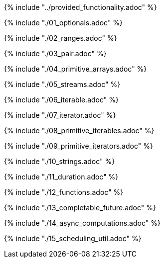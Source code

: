 ////
Copyright (c) 2017 Max Bureck (Fraunhofer FOKUS) and others.
All rights reserved. This program and the accompanying materials
are made available under the terms of the Eclipse Public License v2.0
which accompanies this distribution, and is available at
http://www.eclipse.org/legal/epl-v20.html

Contributors:
    Max Bureck (Fraunhofer FOKUS) - initial text
////

{% include "../provided_functionality.adoc" %}

toc::[]

{% include "./01_optionals.adoc" %}

{% include "./02_ranges.adoc" %}

{% include "./03_pair.adoc" %}

{% include "./04_primitive_arrays.adoc" %}

{% include "./05_streams.adoc" %}

{% include "./06_iterable.adoc" %}

{% include "./07_iterator.adoc" %}

{% include "./08_primitive_iterables.adoc" %}

{% include "./09_primitive_iterators.adoc" %}

{% include "./10_strings.adoc" %}

{% include "./11_duration.adoc" %}

{% include "./12_functions.adoc" %}

{% include "./13_completable_future.adoc" %}

{% include "./14_async_computations.adoc" %}

{% include "./15_scheduling_util.adoc" %}